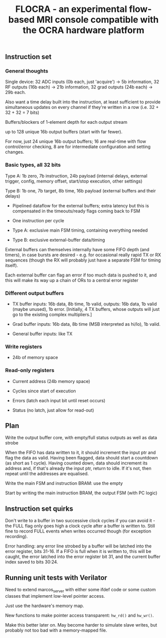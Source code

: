 #+TITLE: FLOCRA - an experimental flow-based MRI console compatible with the OCRA hardware platform

** Instruction set
   
*** General thoughts
    
    Single device: 32 ADC inputs (0b each, just 'acquire') -> 5b information, 32 RF outputs (16b each) -> 21b information, 32 grad outputs (24b each) -> 29b each.

    Also want a time delay built into the instruction, at least sufficient to provide simultaneous updates on every channel if they're written in a row (i.e. 32 + 32 + 32 = 7 bits)

    Buffers/blockers of 1-element depth for each output stream

    up to 128 unique 16b output buffers (start with far fewer).

    For now, just 24 unique 16b output buffers; 16 are real-time with flow control/error checking, 8 are for intermediate configuration and setting changes.

*** Basic types, all 32 bits

    Type A: 1b zero, 7b instruction, 24b payload (internal delays, external trigger, config, memory offset, start/stop execution, other settings)
    
    Type B: 1b one, 7b target, 8b time, 16b payload (external buffers and their delays)

    - Pipelined dataflow for the external buffers; extra latency but this is compensated in the timeouts/ready flags coming back to FSM
      
    - One instruction per cycle

    - Type A: exclusive main FSM timing, containing everything needed

    - Type B: exclusive external-buffer data/timing

    External buffers can themselves internally have some FIFO depth (and timers), in case bursts are desired - e.g. for occasional really rapid TX or RX sequences (though the RX will probably just have a separate FSM for timing itself).

    Each external buffer can flag an error if too much data is pushed to it, and this will make its way up a chain of ORs to a central error register

*** Different output buffers 

    - TX buffer inputs: 16b data, 8b time, 1b valid, outputs: 16b data, 1b valid (maybe unused), 1b error. [Initially, 4 TX buffers, whose outputs will just go to the existing complex multipliers.]

    - Grad buffer inputs: 16b data, 8b time (MSB interpreted as hi/lo), 1b valid.

    - General buffer inputs: like TX

*** Write registers

    - 24b of memory space

*** Read-only registers

    - Current address (24b memory space)

    - Cycles since start of execution

    - Errors (latch each input bit until reset occurs)

    - Status (no latch, just allow for read-out)

** Plan

   Write the output buffer core, with empty/full status outputs as well as data strobe

   When the FIFO has data written to it, it should increment the input ptr and flag the data as valid.
   Having been flagged, data should start a countdown (as short as 1 cycle).
   Having counted down, data should increment its address and, if that's already the input ptr, return to idle. If it's not, then repeat until the addresses are equalised.

   Write the main FSM and instruction BRAM: use the empty

   Start by writing the main instruction BRAM, the output FSM (with PC logic)

   
** Instruction set quirks

   Don't write to a buffer in two successive clock cycles if you can
   avoid it - the FULL flag only goes high a clock cycle after a
   buffer is written to. Still fine to record FULL events when writes
   occurred though (for exception recording).

   Error handling: any error line strobed by a buffer will be latched
   into the error register, bits 31-16. If a FIFO is full when it is
   written to, this will be caught, the error latched into the error
   register bit 31, and the current buffer index saved to bits 30:24.

** Running unit tests with Verilator   

   Need to extend marcos_server with either some ifdef code or some custom classes that implement low-level pointer access.

   Just use the hardware's memory map.

   New functions to make pointer access transparent: =hw_rd()= and =hw_wr()=.

   Make this better later on. May become harder to simulate slave writes, but probably not too bad with a memory-mapped file.
